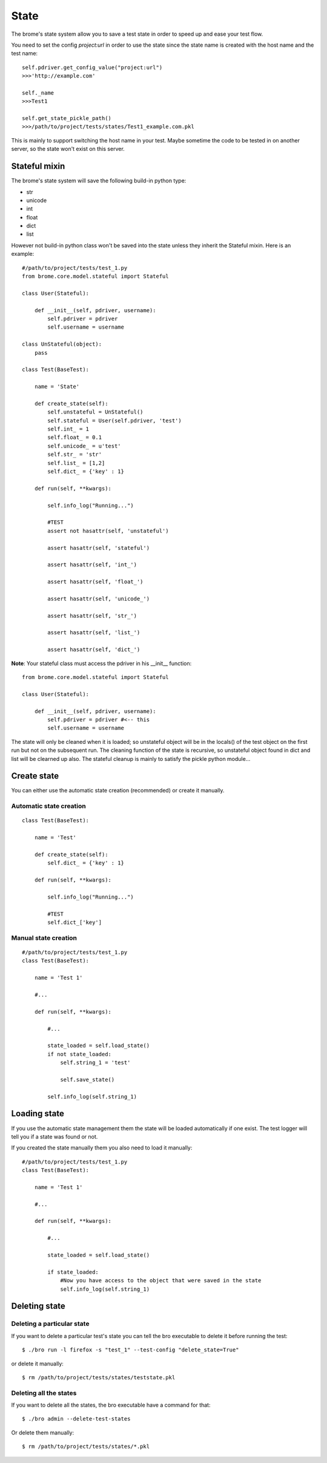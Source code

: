 State
=====

The brome's state system allow you to save a test state in order to speed up and ease your test flow.

You need to set the config `project:url` in order to use the state since the state name is created with the host name and the test name::

    self.pdriver.get_config_value("project:url")
    >>>'http://example.com'

    self._name
    >>>Test1

    self.get_state_pickle_path()
    >>>/path/to/project/tests/states/Test1_example.com.pkl

This is mainly to support switching the host name in your test. Maybe sometime the code to be tested in on another server, so the state won't exist on this server.

Stateful mixin
--------------

The brome's state system will save the following build-in python type:

* str
* unicode
* int
* float
* dict
* list

However not build-in python class won't be saved into the state unless they inherit the Stateful mixin. Here is an example::
    
    #/path/to/project/tests/test_1.py
    from brome.core.model.stateful import Stateful

    class User(Stateful):

        def __init__(self, pdriver, username):
            self.pdriver = pdriver
            self.username = username

    class UnStateful(object):
        pass

    class Test(BaseTest):

        name = 'State'

        def create_state(self):
            self.unstateful = UnStateful()
            self.stateful = User(self.pdriver, 'test')
            self.int_ = 1
            self.float_ = 0.1
            self.unicode_ = u'test'
            self.str_ = 'str'
            self.list_ = [1,2]
            self.dict_ = {'key' : 1}

        def run(self, **kwargs):

            self.info_log("Running...")

            #TEST
            assert not hasattr(self, 'unstateful')

            assert hasattr(self, 'stateful')

            assert hasattr(self, 'int_')

            assert hasattr(self, 'float_')

            assert hasattr(self, 'unicode_')

            assert hasattr(self, 'str_')

            assert hasattr(self, 'list_')

            assert hasattr(self, 'dict_')

**Note**: Your stateful class must access the pdriver in his __init__ function::

    from brome.core.model.stateful import Stateful

    class User(Stateful):

        def __init__(self, pdriver, username):
            self.pdriver = pdriver #<-- this
            self.username = username

The state will only be cleaned when it is loaded; so unstateful object will be in the locals() of the test object on the first run but not on the subsequent run. The cleaning function of the state is recursive, so unstateful object found in dict and list will be clearned up also. The stateful cleanup is mainly to satisfy the pickle python module...

Create state
------------

You can either use the automatic state creation (recommended) or create it manually.

Automatic state creation
~~~~~~~~~~~~~~~~~~~~~~~~

::

    class Test(BaseTest):

        name = 'Test'

        def create_state(self):
            self.dict_ = {'key' : 1}

        def run(self, **kwargs):

            self.info_log("Running...")

            #TEST
            self.dict_['key']

Manual state creation
~~~~~~~~~~~~~~~~~~~~~~~~

::

    #/path/to/project/tests/test_1.py
    class Test(BaseTest):
        
        name = 'Test 1'

        #...

        def run(self, **kwargs):

            #...

            state_loaded = self.load_state()
            if not state_loaded:
                self.string_1 = 'test'

                self.save_state()

            self.info_log(self.string_1)

Loading state
-------------

If you use the automatic state management them the state will be loaded automatically if one exist. The test logger will tell you if a state was found or not.

If you created the state manually them you also need to load it manually::

    #/path/to/project/tests/test_1.py
    class Test(BaseTest):
        
        name = 'Test 1'

        #...

        def run(self, **kwargs):

            #...

            state_loaded = self.load_state()

            if state_loaded:
                #Now you have access to the object that were saved in the state
                self.info_log(self.string_1)

Deleting state
--------------

Deleting a particular state
~~~~~~~~~~~~~~~~~~~~~~~~~~~

If you want to delete a particular test's state you can tell the bro executable to delete it before running the test::

    $ ./bro run -l firefox -s "test_1" --test-config "delete_state=True"

or delete it manually::

    $ rm /path/to/project/tests/states/teststate.pkl

Deleting all the states
~~~~~~~~~~~~~~~~~~~~~~~

If you want to delete all the states, the bro executable have a command for that::

    $ ./bro admin --delete-test-states

Or delete them manually::

    $ rm /path/to/project/tests/states/*.pkl

